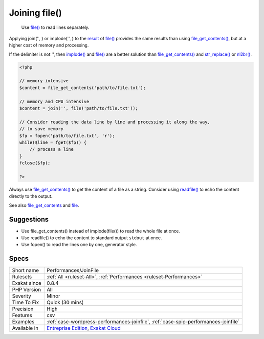 .. _performances-joinfile:

.. _joining-file():

Joining file()
++++++++++++++

  Use `file() <https://www.php.net/file>`_ to read lines separately. 

Applying join('', ) or implode('', ) to the `result <https://www.php.net/result>`_ of `file() <https://www.php.net/file>`_ provides the same results than using `file_get_contents() <https://www.php.net/file_get_contents>`_, but at a higher cost of memory and processing.

If the delimiter is not '', then `implode() <https://www.php.net/implode>`_ and `file() <https://www.php.net/file>`_ are a better solution than `file_get_contents() <https://www.php.net/file_get_contents>`_ and `str_replace() <https://www.php.net/str_replace>`_ or `nl2br() <https://www.php.net/nl2br>`_.


.. code-block:: php
   
   <?php
   
   // memory intensive
   $content = file_get_contents('path/to/file.txt');
   
   // memory and CPU intensive
   $content = join('', file('path/to/file.txt'));
   
   // Consider reading the data line by line and processing it along the way, 
   // to save memory 
   $fp = fopen('path/to/file.txt', 'r');
   while($line = fget($fp)) {
       // process a line
   }
   fclose($fp);
   
   ?>


Always use `file_get_contents() <https://www.php.net/file_get_contents>`_ to get the content of a file as a string. Consider using `readfile() <https://www.php.net/readfile>`_ to echo the content directly to the output.

See also `file_get_contents <https://www.php.net/file_get_contents>`_ and `file <https://www.php.net/file>`_.


Suggestions
___________

* Use file_get_contents() instead of implode(file()) to read the whole file at once.
* Use readfile() to echo the content to standard output ``stdout`` at once.
* Use fopen() to read the lines one by one, generator style.




Specs
_____

+--------------+-------------------------------------------------------------------------------------------------------------------------+
| Short name   | Performances/JoinFile                                                                                                   |
+--------------+-------------------------------------------------------------------------------------------------------------------------+
| Rulesets     | :ref:`All <ruleset-All>`, :ref:`Performances <ruleset-Performances>`                                                    |
+--------------+-------------------------------------------------------------------------------------------------------------------------+
| Exakat since | 0.8.4                                                                                                                   |
+--------------+-------------------------------------------------------------------------------------------------------------------------+
| PHP Version  | All                                                                                                                     |
+--------------+-------------------------------------------------------------------------------------------------------------------------+
| Severity     | Minor                                                                                                                   |
+--------------+-------------------------------------------------------------------------------------------------------------------------+
| Time To Fix  | Quick (30 mins)                                                                                                         |
+--------------+-------------------------------------------------------------------------------------------------------------------------+
| Precision    | High                                                                                                                    |
+--------------+-------------------------------------------------------------------------------------------------------------------------+
| Features     | csv                                                                                                                     |
+--------------+-------------------------------------------------------------------------------------------------------------------------+
| Examples     | :ref:`case-wordpress-performances-joinfile`, :ref:`case-spip-performances-joinfile`                                     |
+--------------+-------------------------------------------------------------------------------------------------------------------------+
| Available in | `Entreprise Edition <https://www.exakat.io/entreprise-edition>`_, `Exakat Cloud <https://www.exakat.io/exakat-cloud/>`_ |
+--------------+-------------------------------------------------------------------------------------------------------------------------+


